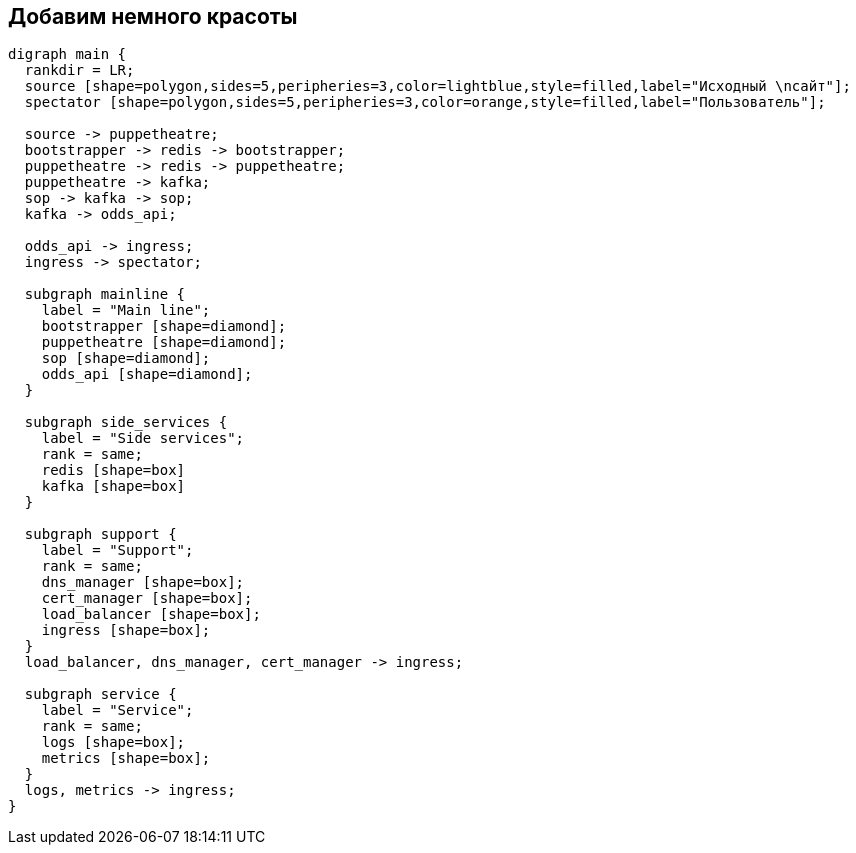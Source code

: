 :backend: revealjs
:revealjs_theme: white
:customcss: common.css
:revealjs_transition: none

== Добавим немного красоты
["graphviz", "main_scheme1", "svg"]
---------------------------------------------------------------------
digraph main {
  rankdir = LR;
  source [shape=polygon,sides=5,peripheries=3,color=lightblue,style=filled,label="Исходный \nсайт"];
  spectator [shape=polygon,sides=5,peripheries=3,color=orange,style=filled,label="Пользователь"];

  source -> puppetheatre;
  bootstrapper -> redis -> bootstrapper;
  puppetheatre -> redis -> puppetheatre;
  puppetheatre -> kafka;
  sop -> kafka -> sop;
  kafka -> odds_api;

  odds_api -> ingress;
  ingress -> spectator;

  subgraph mainline {
    label = "Main line";
    bootstrapper [shape=diamond];
    puppetheatre [shape=diamond];
    sop [shape=diamond];
    odds_api [shape=diamond];
  }

  subgraph side_services {
    label = "Side services";
    rank = same;
    redis [shape=box]
    kafka [shape=box]
  }

  subgraph support {
    label = "Support";
    rank = same;
    dns_manager [shape=box];
    cert_manager [shape=box];
    load_balancer [shape=box];
    ingress [shape=box];
  }
  load_balancer, dns_manager, cert_manager -> ingress;

  subgraph service {
    label = "Service";
    rank = same;
    logs [shape=box];
    metrics [shape=box];
  }
  logs, metrics -> ingress;
}
---------------------------------------------------------------------